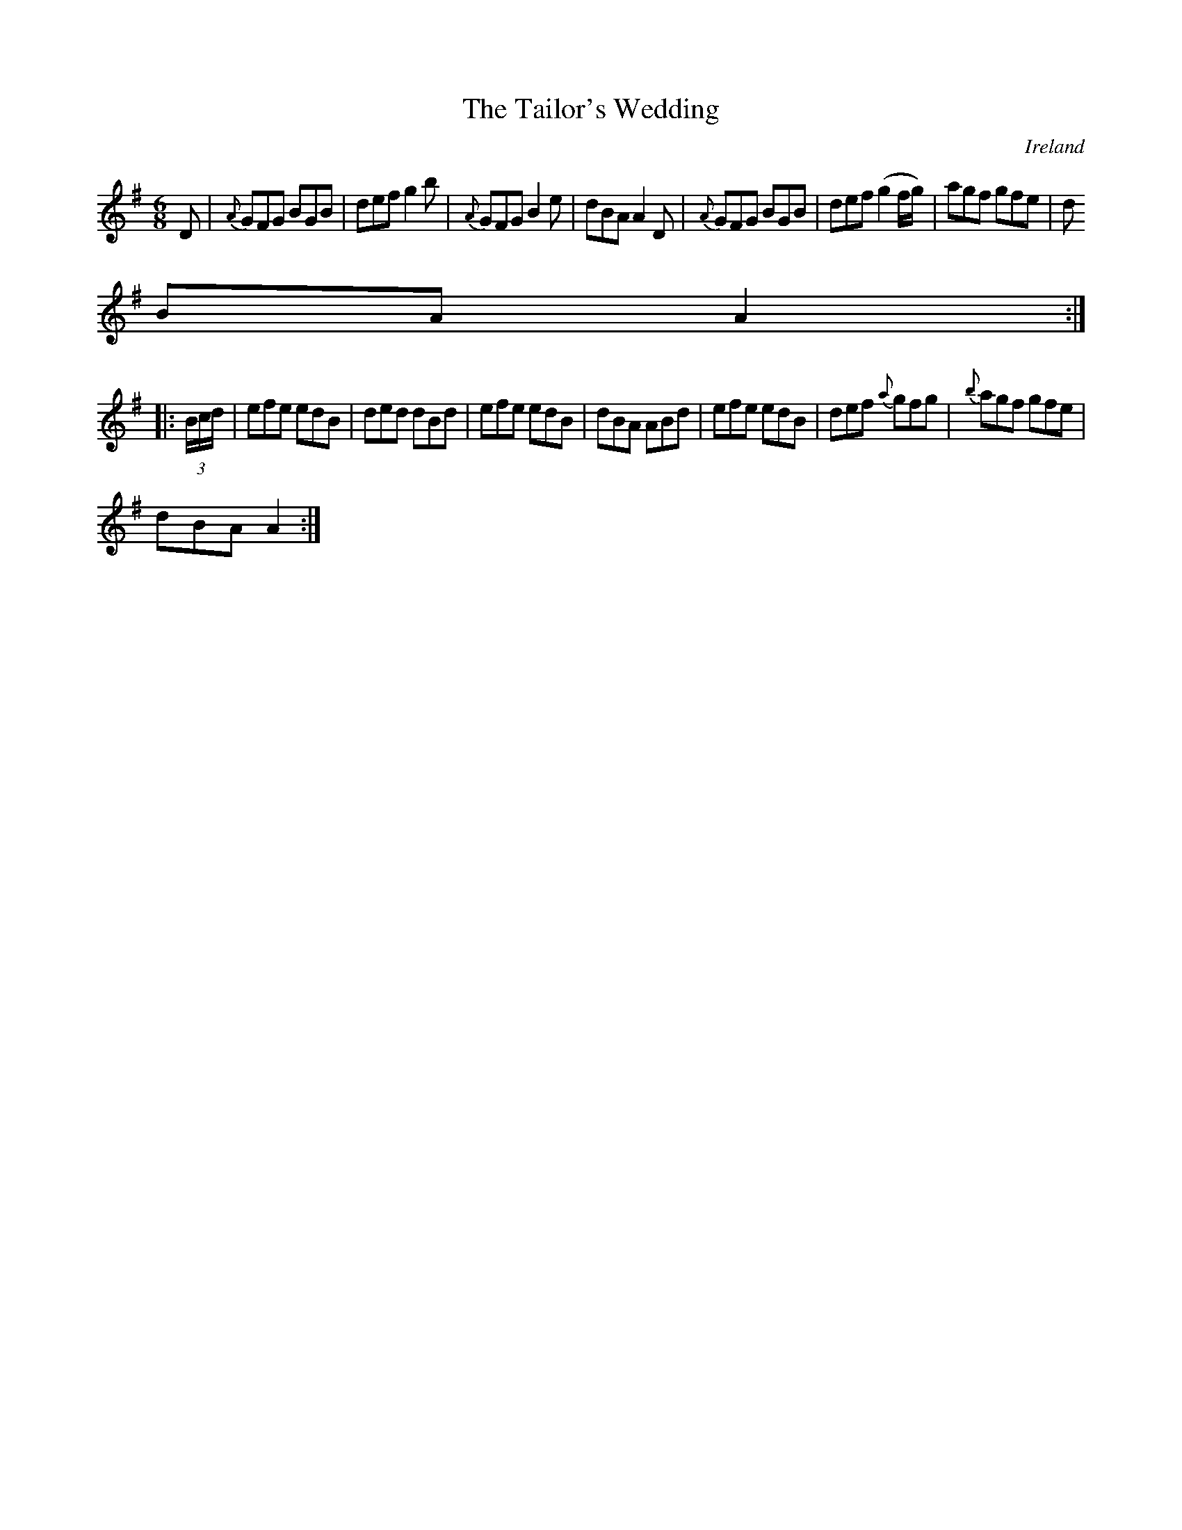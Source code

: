 X:109
T:The Tailor's Wedding
N:anon.
O:Ireland
B:Francis O'Neill: "The Dance Music of Ireland" (1907) no. 109
R:Double jig
Z:Transcribed by Frank Nordberg - http://www.musicaviva.com
N:Music Aviva - The Internet center for free sheet music downloads
M:6/8
L:1/8
K:G
D|{A}GFG BGB|def g2b|{A}GFG B2e|dBA A2D|{A}GFG BGB|def (g2f/g/)|agf gfe|d
BA A2:|
|:(3B/c/d/|efe edB|ded dBd|efe edB|dBA ABd|efe edB|def {a}gfg|{b}agf gfe|
dBA A2:|

